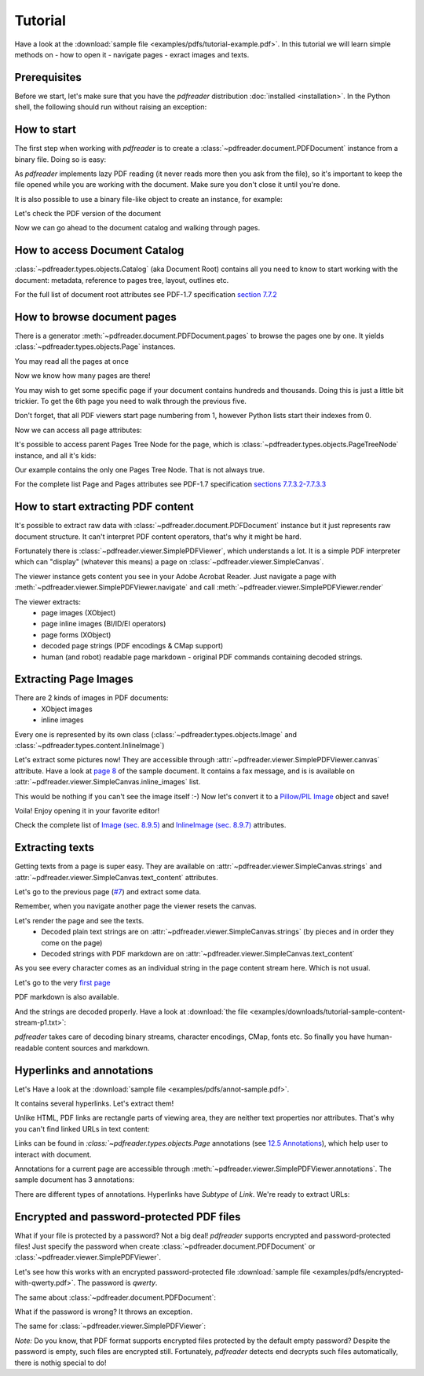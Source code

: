 .. meta::
   :description: pdfreader tutorial - basic PDF parsing techniques: extract texts, images, accessing objects.
   :keywords: pdfreader,tutorial,parse,text,pdf,image,extract
   :google-site-verification: JxOmE0CjwDilnJCbNX5DOrH78HKS6snrAxA1SGvyAzs
   :og:title: pdfreader tutorial
   :og:description: pdfreader tutorial - basic PDF parsing techniques: extract texts, images, accessing objects.
   :og:site_name: pdfreader docs
   :og:type: article

Tutorial
========

.. testsetup::

  from pdfreader import PDFDocument
  import pkg_resources
  import pkg_resources, os.path
  samples_dir = pkg_resources.resource_filename('doc', 'examples/pdfs')
  file_name = os.path.join(samples_dir, 'tutorial-example.pdf')
  protected_file_name = os.path.join(samples_dir, 'encrypted-with-qwerty.pdf')
  annotations_file_name = os.path.join(samples_dir, 'annot-sample.pdf')


Have a look at the :download:`sample file <examples/pdfs/tutorial-example.pdf>`.
In this tutorial we will learn simple methods on
- how to open it
- navigate pages
- exract images and texts.


Prerequisites
-------------
Before we start, let's make sure that you have the *pdfreader* distribution
:doc:`installed <installation>`. In the Python shell, the following
should run without raising an exception:

.. doctest::

  >>> import pdfreader
  >>> from pdfreader import PDFDocument, SimplePDFViewer


How to start
------------

The first step when working with *pdfreader* is to create a
:class:`~pdfreader.document.PDFDocument` instance from a binary file. Doing so is easy:

.. doctest::

  >>> fd = open(file_name, "rb")
  >>> doc = PDFDocument(fd)

As *pdfreader* implements lazy PDF reading (it never reads more then you ask from the file),
so it's important to keep the file opened while you are working with the document.
Make sure you don't close it until you're done.

It is also possible to use a binary file-like object to create an instance, for example:

.. doctest::

  >>> from io import BytesIO
  >>> with open(file_name, "rb") as f:
  ...     stream = BytesIO(f.read())
  >>> doc2 = PDFDocument(stream)

Let's check the PDF version of the document

.. doctest::

  >>> doc.header.version
  '1.6'

Now we can go ahead to the document catalog and walking through pages.

.. _tutorial-document-catalog:

How to access Document Catalog
------------------------------

:class:`~pdfreader.types.objects.Catalog` (aka Document Root) contains all you need to know to start working with
the document: metadata, reference to pages tree, layout, outlines etc.

.. doctest::

  >>> doc.root.Type
  'Catalog'
  >>> doc.root.Metadata.Subtype
  'XML'
  >>> doc.root.Outlines.First['Title']
  b'Start of Document'


For the full list of document root attributes see PDF-1.7 specification
`section 7.7.2 <https://www.adobe.com/content/dam/acom/en/devnet/pdf/pdfs/PDF32000_2008.pdf#page=73>`_


How to browse document pages
----------------------------

There is a generator :meth:`~pdfreader.document.PDFDocument.pages` to browse the pages one by one.
It yields :class:`~pdfreader.types.objects.Page` instances.

.. doctest::

  >>> page_one = next(doc.pages())

You may read all the pages at once

.. doctest::

  >>> all_pages = [p for p in doc.pages()]
  >>> len(all_pages)
  15

Now we know how many pages are there!

You may wish to get some specific page if your document contains hundreds and thousands.
Doing this is just a little bit trickier.
To get the 6th page you need to walk through the previous five.

.. doctest::

  >>> from itertools import islice
  >>> page_six = next(islice(doc.pages(), 5, 6))
  >>> page_five = next(islice(doc.pages(), 4, 5))

Don't forget, that all PDF viewers start page numbering from 1,
however Python lists start their indexes from 0.

.. doctest::

  >>> page_eight = all_pages[7]

Now we can access all page attributes:

.. doctest::

  >>> page_six.MediaBox
  [0, 0, 612, 792]
  >>> page_six.Annots[0].Subj
  b'Text Box'

It's possible to access parent Pages Tree Node for the page, which is :class:`~pdfreader.types.objects.PageTreeNode`
instance, and all it's kids:

.. doctest::

  >>> page_six.Parent.Type
  'Pages'
  >>> page_six.Parent.Count
  15
  >>> len(page_six.Parent.Kids)
  15

Our example contains the only one Pages Tree Node. That is not always true.

For the complete list Page and Pages attributes see PDF-1.7 specification
`sections 7.7.3.2-7.7.3.3 <https://www.adobe.com/content/dam/acom/en/devnet/pdf/pdfs/PDF32000_2008.pdf#page=76>`_

How to start extracting PDF content
-----------------------------------

It's possible to extract raw data with :class:`~pdfreader.document.PDFDocument` instance but it just represents raw
document structure. It can't interpret PDF content operators, that's why it might be hard.

Fortunately there is :class:`~pdfreader.viewer.SimplePDFViewer`, which understands a lot.
It is a simple PDF interpreter which can "display" (whatever this means)
a page on :class:`~pdfreader.viewer.SimpleCanvas`.

.. doctest::

  >>> fd = open(file_name, "rb")
  >>> viewer = SimplePDFViewer(fd)

The viewer instance gets content you see in your Adobe Acrobat Reader. Just navigate a page with
:meth:`~pdfreader.viewer.SimplePDFViewer.navigate` and call :meth:`~pdfreader.viewer.SimplePDFViewer.render`

.. doctest::

  >>> viewer.navigate(8)
  >>> viewer.render()

The viewer extracts:
  - page images (XObject)
  - page inline images (BI/ID/EI operators)
  - page forms (XObject)
  - decoded page strings (PDF encodings & CMap support)
  - human (and robot) readable page markdown - original PDF commands containing decoded strings.

.. _tutorial-images:

Extracting Page Images
----------------------

There are 2 kinds of images in PDF documents:
    - XObject images
    - inline images

Every one is represented by its own class
(:class:`~pdfreader.types.objects.Image` and :class:`~pdfreader.types.content.InlineImage`)

Let's extract some pictures now! They are accessible through :attr:`~pdfreader.viewer.SimplePDFViewer.canvas`
attribute. Have a look at `page 8  <examples/pdfs/tutorial-example.pdf#page=8>`_
of the sample document. It contains a fax message, and is is available
on :attr:`~pdfreader.viewer.SimpleCanvas.inline_images` list.

.. doctest::

  >>> len(viewer.canvas.inline_images)
  1
  >>> fax_image = viewer.canvas.inline_images[0]
  >>> fax_image.Filter
  'CCITTFaxDecode'
  >>> fax_image.Width, fax_image.Height
  (1800, 3113)

This would be nothing if you can't see the image itself :-)
Now let's convert it to a `Pillow/PIL Image <https://pillow.readthedocs.io/en/stable/reference/Image.html>`_
object and save!

.. doctest::

  >>> pil_image = fax_image.to_Pillow()
  >>> pil_image.save('fax-from-p8.png')

Voila! Enjoy opening it in your favorite editor!

Check the complete list of `Image (sec. 8.9.5) <https://www.adobe.com/content/dam/acom/en/devnet/pdf/pdfs/PDF32000_2008.pdf#page=206>`_
and `InlineImage (sec. 8.9.7) <https://www.adobe.com/content/dam/acom/en/devnet/pdf/pdfs/PDF32000_2008.pdf#page=214>`_
attributes.


.. _tutorial-texts:

Extracting texts
----------------

Getting texts from a page is super easy. They are available on :attr:`~pdfreader.viewer.SimpleCanvas.strings` and
:attr:`~pdfreader.viewer.SimpleCanvas.text_content` attributes.

Let's go to the previous page (`#7  <examples/pdfs/tutorial-example.pdf#page=7>`_) and extract some data.

.. doctest::

  >>> viewer.prev()


Remember, when you navigate another page the viewer resets the canvas.

.. doctest::

  >>> viewer.canvas.inline_images == []
  True

Let's render the page and see the texts.
  - Decoded plain text strings are on :attr:`~pdfreader.viewer.SimpleCanvas.strings`
    (by pieces and in order they come on the page)
  - Decoded strings with PDF markdown are on :attr:`~pdfreader.viewer.SimpleCanvas.text_content`

.. doctest::

  >>> viewer.render()
  >>> viewer.canvas.strings
  ['P', 'E', 'R', 'S', 'O', 'N', 'A', 'L', ... '2', '0', '1', '7']

As you see every character comes as an individual string in the page content stream here. Which is not usual.

Let's go to the very `first page  <examples/pdfs/tutorial-example.pdf#page=1>`_

.. doctest::

  >>> viewer.navigate(1)
  >>> viewer.render()
  >>> viewer.canvas.strings
  [' ', 'P', 'l', 'a', 'i', 'nt', 'i', 'f', 'f', ... '10/28/2019 1:49 PM', '19CV47031']

PDF markdown is also available.

.. doctest::

  >>> viewer.canvas.text_content
  "\n BT\n0 0 0 rg\n/GS0 gs... ET"


And the strings are decoded properly. Have a look at
:download:`the file <examples/downloads/tutorial-sample-content-stream-p1.txt>`:

.. doctest::

  >>> with open("tutorial-sample-content-stream-p1.txt", "w") as f:
  ...     f.write(viewer.canvas.text_content)
  19339


*pdfreader* takes care of decoding binary streams, character encodings, CMap, fonts etc.
So finally you have human-readable content sources and markdown.


Hyperlinks and annotations
--------------------------

Let's Have a look at the :download:`sample file <examples/pdfs/annot-sample.pdf>`.

.. doctest::

  >>> fd = open(annotations_file_name, "rb")
  >>> viewer = SimplePDFViewer(fd)
  >>> viewer.navigate(1)
  >>> viewer.render()

It contains several hyperlinks. Let's extract them!

Unlike HTML, PDF links are rectangle parts of viewing area, they are neither text properties nor attributes.
That's why you can't find linked URLs in text content:

.. doctest::

  >>> plain_text = "".join(viewer.canvas.strings)
  >>> "http" in plain_text
  False

Links can be found in `:class:`~pdfreader.types.objects.Page` annotations
(see `12.5 Annotations <https://www.adobe.com/content/dam/acom/en/devnet/pdf/pdfs/PDF32000_2008.pdf#page=389>`_),
which help user to interact with document.

Annotations for a current page are accessible through :meth:`~pdfreader.viewer.SimplePDFViewer.annotations`.
The sample document has 3 annotations:

.. doctest::

  >>> len(viewer.annotations)
  3

There are different types of annotations. Hyperlinks have `Subtype` of `Link`. We're ready to extract URLs:

.. doctest::

  >>> links = [annot.A.URI for annot in viewer.annotations
  ...          if annot.Subtype == 'Link']
  >>> links
  [b'http://www.apple.com', b'http://example.com', b'mailto:example@example.com']


Encrypted and password-protected PDF files
------------------------------------------

What if your file is protected by a password? Not a big deal! *pdfreader* supports encrypted and password-protected files!
Just specify the password when create :class:`~pdfreader.document.PDFDocument` or
:class:`~pdfreader.viewer.SimplePDFViewer`.

Let's see how this works with an encrypted password-protected file
:download:`sample file <examples/pdfs/encrypted-with-qwerty.pdf>`.
The password is *qwerty*.

.. doctest::

   >>> fd = open(protected_file_name, "rb")
   >>> viewer = SimplePDFViewer(fd, password="qwerty")
   >>> viewer.render()
   >>> text = "".join(viewer.canvas.strings)
   >>> text
   'Sed ut perspiciatis unde omnis iste ... vel illum qui dolorem eum fugiat quo voluptas nulla pariatur?'

The same about :class:`~pdfreader.document.PDFDocument`:

.. doctest::

   >>> fd = open(protected_file_name, "rb")
   >>> doc = PDFDocument(fd, password="qwerty")
   >>> page_one = next(doc.pages())
   >>> page_one.Contents
   <Stream:len=1488,data=b'...'>


What if the password is wrong? It throws an exception.

.. doctest::

   >>> fd = open(protected_file_name, "rb")
   >>> doc = PDFDocument(fd, password="wrong password")
   Traceback (most recent call last):
   ...
   ValueError: Incorrect password

The same for :class:`~pdfreader.viewer.SimplePDFViewer`:

.. doctest::

   >>> fd = open(protected_file_name, "rb")
   >>> doc = SimplePDFViewer(fd, password="wrong password")
   Traceback (most recent call last):
   ...
   ValueError: Incorrect password

*Note:* Do you know, that PDF format supports encrypted files protected by the default empty password?
Despite the password is empty, such files are encrypted still. Fortunately, *pdfreader* detects end decrypts such files
automatically, there is nothig special to do!